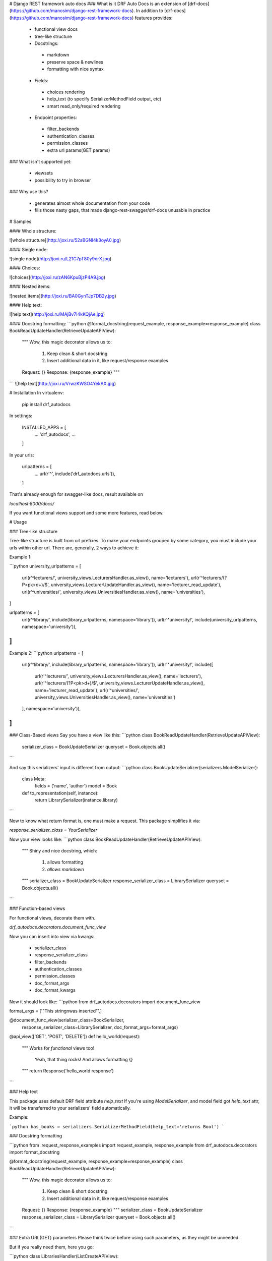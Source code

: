 # Django REST framework auto docs
### What is it
DRF Auto Docs is an extension of [drf-docs](https://github.com/manosim/django-rest-framework-docs).
In addition to [drf-docs](https://github.com/manosim/django-rest-framework-docs) features provides:

 * functional view docs
 * tree-like structure
 * Docstrings:
  * markdown
  * preserve space & newlines
  * formatting with nice syntax
 * Fields:
  * choices rendering
  * help_text (to specify SerializerMethodField output, etc)
  * smart read_only/required rendering
 * Endpoint properties:
  * filter_backends
  * authentication_classes
  * permission_classes
  * extra url params(GET params)

### What isn't supported yet:

 * viewsets
 * possibility to try in browser

### Why use this?

 * generates almost whole documentation from your code
 * fills those nasty gaps, that made django-rest-swagger/drf-docs unusable in practice


# Samples

#### Whole structure:

![whole structure](http://joxi.ru/52aBGNI4k3oyA0.jpg)

#### Single node:

![single node](http://joxi.ru/L21G7pT80y9drX.jpg)

#### Choices:

![choices](http://joxi.ru/zAN6KpuBjzP4A9.jpg)

#### Nested items:

![nested items](http://joxi.ru/BA0GynTJp7DB2y.jpg)

#### Help text:

![help text](http://joxi.ru/MAjBv7I4kKQjAe.jpg)

#### Docstring formatting:
```python
@format_docstring(request_example, response_example=response_example)
class BookReadUpdateHandler(RetrieveUpdateAPIView):
    """
    Wow, this magic decorator allows us to:
        1) Keep clean & short docstring
        2) Insert additional data in it, like request/response examples

    Request: {}
    Response: {response_example}
    """
```
![help text](http://joxi.ru/VrwzKWSO4YekAX.jpg)


# Installation
In virtualenv:

    pip install drf_autodocs

In settings:

    INSTALLED_APPS = [
        ...
        'drf_autodocs',
        ...
    ]

In your urls:

    urlpatterns = [
        ...
        url(r'^', include('drf_autodocs.urls')),
    ]


That's already enough for swagger-like docs,
result available on

`localhost:8000/docs/`

If you want functional views support and some more features, read below.

# Usage

### Tree-like structure

Tree-like structure is built from url prefixes. To make your endpoints grouped by some
category, you must include your urls within other url. There are, generally, 2 ways to achieve it:

Example 1:

```python
university_urlpatterns = [
    url(r'^lecturers/', university_views.LecturersHandler.as_view(), name='lecturers'),
    url(r'^lecturers/(?P<pk>\d+)/$', university_views.LecturerUpdateHandler.as_view(), name='lecturer_read_update'),
    url(r'^universities/', university_views.UniversitiesHandler.as_view(), name='universities'),
]

urlpatterns = [
    url(r'^library/', include(library_urlpatterns, namespace='library')),
    url(r'^university/', include(university_urlpatterns, namespace='university')),
]
```

Example 2:
```python
urlpatterns = [
    url(r'^library/', include(library_urlpatterns, namespace='library')),
    url(r'^university/', include([
        url(r'^lecturers/', university_views.LecturersHandler.as_view(), name='lecturers'),
        url(r'^lecturers/(?P<pk>\d+)/$', university_views.LecturerUpdateHandler.as_view(), name='lecturer_read_update'),
        url(r'^universities/', university_views.UniversitiesHandler.as_view(), name='universities')
    ], namespace='university')),
]
```


### Class-Based views
Say you have a view like this:
```python
class BookReadUpdateHandler(RetrieveUpdateAPIView):
    serializer_class = BookUpdateSerializer
    queryset = Book.objects.all()
```

And say this serializers' input is different from output:
```python
class BookUpdateSerializer(serializers.ModelSerializer):
    class Meta:
        fields = ('name', 'author')
        model = Book

    def to_representation(self, instance):
        return LibrarySerializer(instance.library)
```

Now to know what return format is, one must make a request.
This package simplifies it via:

`response_serializer_class = YourSerializer`

Now your view looks like:
```python
class BookReadUpdateHandler(RetrieveUpdateAPIView):
    """
    Shiny and nice docstring, which:
        1) allows formatting
        2) `allows markdown`
    """
    serializer_class = BookUpdateSerializer
    response_serializer_class = LibrarySerializer
    queryset = Book.objects.all()
```

### Function-based views

For functional views, decorate them with.

`drf_autodocs.decorators.document_func_view`

Now you can insert into view via kwargs:

 * serializer_class
 * response_serializer_class
 * filter_backends
 * authentication_classes
 * permission_classes
 * doc_format_args
 * doc_format_kwargs

Now it should look like:
```python
from drf_autodocs.decorators import document_func_view

format_args = ['"This string\nwas inserted"',]

@document_func_view(serializer_class=BookSerializer,
                    response_serializer_class=LibrarySerializer,
                    doc_format_args=format_args)
@api_view(['GET', 'POST', 'DELETE'])
def hello_world(request):
    """
    Works for `functional` views too!
        Yeah, that thing rocks!
        And allows formatting {}
    """
    return Response('hello_world response')
```

### Help text

This package uses default DRF field attribute `help_text`
If you're using `ModelSerializer`, and model field got `help_text` attr, it will be
transferred to your serializers' field automatically.

Example:

```python
has_books = serializers.SerializerMethodField(help_text='returns Bool')
```

### Docstring formatting

```python
from .request_response_examples import request_example, response_example
from drf_autodocs.decorators import format_docstring


@format_docstring(request_example, response_example=response_example)
class BookReadUpdateHandler(RetrieveUpdateAPIView):
    """
    Wow, this magic decorator allows us to:
        1) Keep clean & short docstring
        2) Insert additional data in it, like request/response examples

    Request: {}
    Response: {response_example}
    """
    serializer_class = BookUpdateSerializer
    response_serializer_class = LibrarySerializer
    queryset = Book.objects.all()
```


### Extra URL(GET) parameters
Please think twice before using such parameters, as they might be unneeded.

But if you really need them, here you go:

```python
class LibrariesHandler(ListCreateAPIView):
    """
    Shiny and nice docstring, which:
        1) allows formatting
        2) `allows markdown`
    """
    extra_url_params = (('show_all', 'Bool', 'if True returns all instances and only 5 otherwise'),
                        ('some_extra_param', 'Integer', 'Something more to be included there'))
```

Results in:

![extra_url_params](http://joxi.ru/E2ppYWh9GMzJ2Y.jpg)

# Customization
To change application look & feel, override templates and/or static files.

Root template is :
`templates/drf_autodocs/index.html`


For additional parsers(if you want other structure than tree), inherit from

 `drf_autodocs.parser.BaseAPIParser`



### Supports
  - Python 3(Not tested on 2, though might work)
  - Django 1.8+
  - Django Rest Framework 3+


# Credits
Thanks to [django](http://djangoproject.com), [django-REST](http://www.django-rest-framework.org/) for their awesome work,
and [drf-docs](https://github.com/manosim/django-rest-framework-docs) for source of inspiration as well as some parts of code.


Developed with care by Mashianov Oleksander at

[![buddhasoft](http://i63.tinypic.com/2h87nzm.png)](http://buddhasoft.net/)


If you :thumbsup: this, don't forget to :star: it and share with friends.

